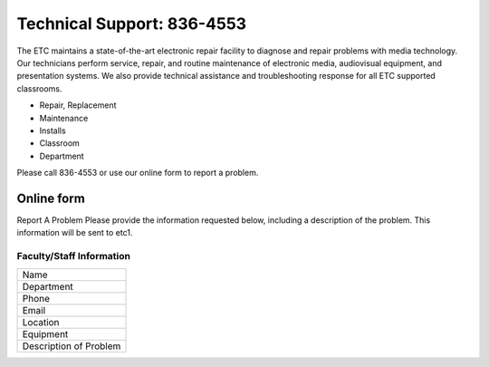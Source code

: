 ===========================
Technical Support: 836-4553
===========================

The ETC maintains a state-of-the-art electronic repair facility to diagnose and repair problems with media technology. Our technicians perform service, repair, and routine maintenance of electronic media, audiovisual equipment, and presentation systems. We also provide technical assistance and troubleshooting response for all ETC supported classrooms.

* Repair, Replacement
* Maintenance
* Installs
* Classroom
* Department

Please call 836-4553 or use our online form to report a problem.

Online form
===========

Report A Problem Please provide the information requested below, including a description of the problem. This information will be sent to etc1.
 
Faculty/Staff Information
-------------------------

+--------------------------+
|Name                      |
+--------------------------+
|Department                |
+--------------------------+
|Phone                     |
+--------------------------+
|Email                     |
+--------------------------+
|Location                  |
+--------------------------+
|Equipment                 |
+--------------------------+
|Description of Problem    |
+--------------------------+